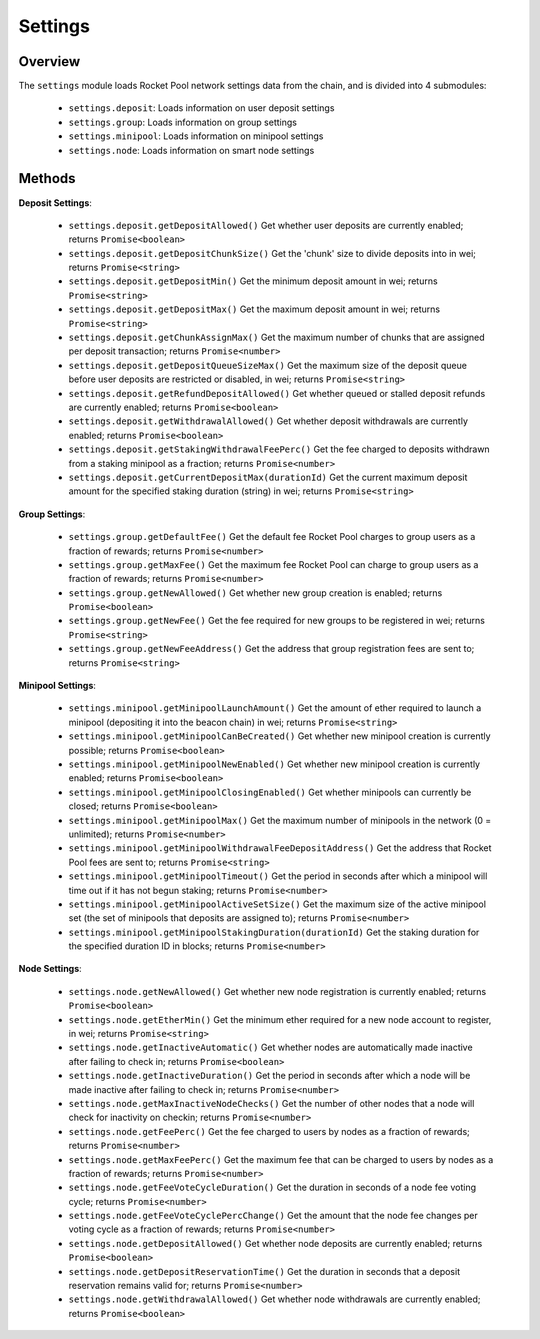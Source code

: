 ########
Settings
########


********
Overview
********

The ``settings`` module loads Rocket Pool network settings data from the chain, and is divided into 4 submodules:

    * ``settings.deposit``: Loads information on user deposit settings
    * ``settings.group``: Loads information on group settings
    * ``settings.minipool``: Loads information on minipool settings
    * ``settings.node``: Loads information on smart node settings


*******
Methods
*******

**Deposit Settings**:

    * ``settings.deposit.getDepositAllowed()``
      Get whether user deposits are currently enabled; returns ``Promise<boolean>``

    * ``settings.deposit.getDepositChunkSize()``
      Get the 'chunk' size to divide deposits into in wei; returns ``Promise<string>``

    * ``settings.deposit.getDepositMin()``
      Get the minimum deposit amount in wei; returns ``Promise<string>``

    * ``settings.deposit.getDepositMax()``
      Get the maximum deposit amount in wei; returns ``Promise<string>``

    * ``settings.deposit.getChunkAssignMax()``
      Get the maximum number of chunks that are assigned per deposit transaction; returns ``Promise<number>``

    * ``settings.deposit.getDepositQueueSizeMax()``
      Get the maximum size of the deposit queue before user deposits are restricted or disabled, in wei; returns ``Promise<string>``

    * ``settings.deposit.getRefundDepositAllowed()``
      Get whether queued or stalled deposit refunds are currently enabled; returns ``Promise<boolean>``

    * ``settings.deposit.getWithdrawalAllowed()``
      Get whether deposit withdrawals are currently enabled; returns ``Promise<boolean>``

    * ``settings.deposit.getStakingWithdrawalFeePerc()``
      Get the fee charged to deposits withdrawn from a staking minipool as a fraction; returns ``Promise<number>``

    * ``settings.deposit.getCurrentDepositMax(durationId)``
      Get the current maximum deposit amount for the specified staking duration (string) in wei; returns ``Promise<string>``

**Group Settings**:

    * ``settings.group.getDefaultFee()``
      Get the default fee Rocket Pool charges to group users as a fraction of rewards; returns ``Promise<number>``

    * ``settings.group.getMaxFee()``
      Get the maximum fee Rocket Pool can charge to group users as a fraction of rewards; returns ``Promise<number>``

    * ``settings.group.getNewAllowed()``
      Get whether new group creation is enabled; returns ``Promise<boolean>``

    * ``settings.group.getNewFee()``
      Get the fee required for new groups to be registered in wei; returns ``Promise<string>``

    * ``settings.group.getNewFeeAddress()``
      Get the address that group registration fees are sent to; returns ``Promise<string>``

**Minipool Settings**:

    * ``settings.minipool.getMinipoolLaunchAmount()``
      Get the amount of ether required to launch a minipool (depositing it into the beacon chain) in wei; returns ``Promise<string>``

    * ``settings.minipool.getMinipoolCanBeCreated()``
      Get whether new minipool creation is currently possible; returns ``Promise<boolean>``

    * ``settings.minipool.getMinipoolNewEnabled()``
      Get whether new minipool creation is currently enabled; returns ``Promise<boolean>``

    * ``settings.minipool.getMinipoolClosingEnabled()``
      Get whether minipools can currently be closed; returns ``Promise<boolean>``

    * ``settings.minipool.getMinipoolMax()``
      Get the maximum number of minipools in the network (0 = unlimited); returns ``Promise<number>``

    * ``settings.minipool.getMinipoolWithdrawalFeeDepositAddress()``
      Get the address that Rocket Pool fees are sent to; returns ``Promise<string>``

    * ``settings.minipool.getMinipoolTimeout()``
      Get the period in seconds after which a minipool will time out if it has not begun staking; returns ``Promise<number>``

    * ``settings.minipool.getMinipoolActiveSetSize()``
      Get the maximum size of the active minipool set (the set of minipools that deposits are assigned to); returns ``Promise<number>``

    * ``settings.minipool.getMinipoolStakingDuration(durationId)``
      Get the staking duration for the specified duration ID in blocks; returns ``Promise<number>``

**Node Settings**:

    * ``settings.node.getNewAllowed()``
      Get whether new node registration is currently enabled; returns ``Promise<boolean>``

    * ``settings.node.getEtherMin()``
      Get the minimum ether required for a new node account to register, in wei; returns ``Promise<string>``

    * ``settings.node.getInactiveAutomatic()``
      Get whether nodes are automatically made inactive after failing to check in; returns ``Promise<boolean>``

    * ``settings.node.getInactiveDuration()``
      Get the period in seconds after which a node will be made inactive after failing to check in; returns ``Promise<number>``

    * ``settings.node.getMaxInactiveNodeChecks()``
      Get the number of other nodes that a node will check for inactivity on checkin; returns ``Promise<number>``

    * ``settings.node.getFeePerc()``
      Get the fee charged to users by nodes as a fraction of rewards; returns ``Promise<number>``

    * ``settings.node.getMaxFeePerc()``
      Get the maximum fee that can be charged to users by nodes as a fraction of rewards; returns ``Promise<number>``

    * ``settings.node.getFeeVoteCycleDuration()``
      Get the duration in seconds of a node fee voting cycle; returns ``Promise<number>``

    * ``settings.node.getFeeVoteCyclePercChange()``
      Get the amount that the node fee changes per voting cycle as a fraction of rewards; returns ``Promise<number>``

    * ``settings.node.getDepositAllowed()``
      Get whether node deposits are currently enabled; returns ``Promise<boolean>``

    * ``settings.node.getDepositReservationTime()``
      Get the duration in seconds that a deposit reservation remains valid for; returns ``Promise<number>``

    * ``settings.node.getWithdrawalAllowed()``
      Get whether node withdrawals are currently enabled; returns ``Promise<boolean>``

